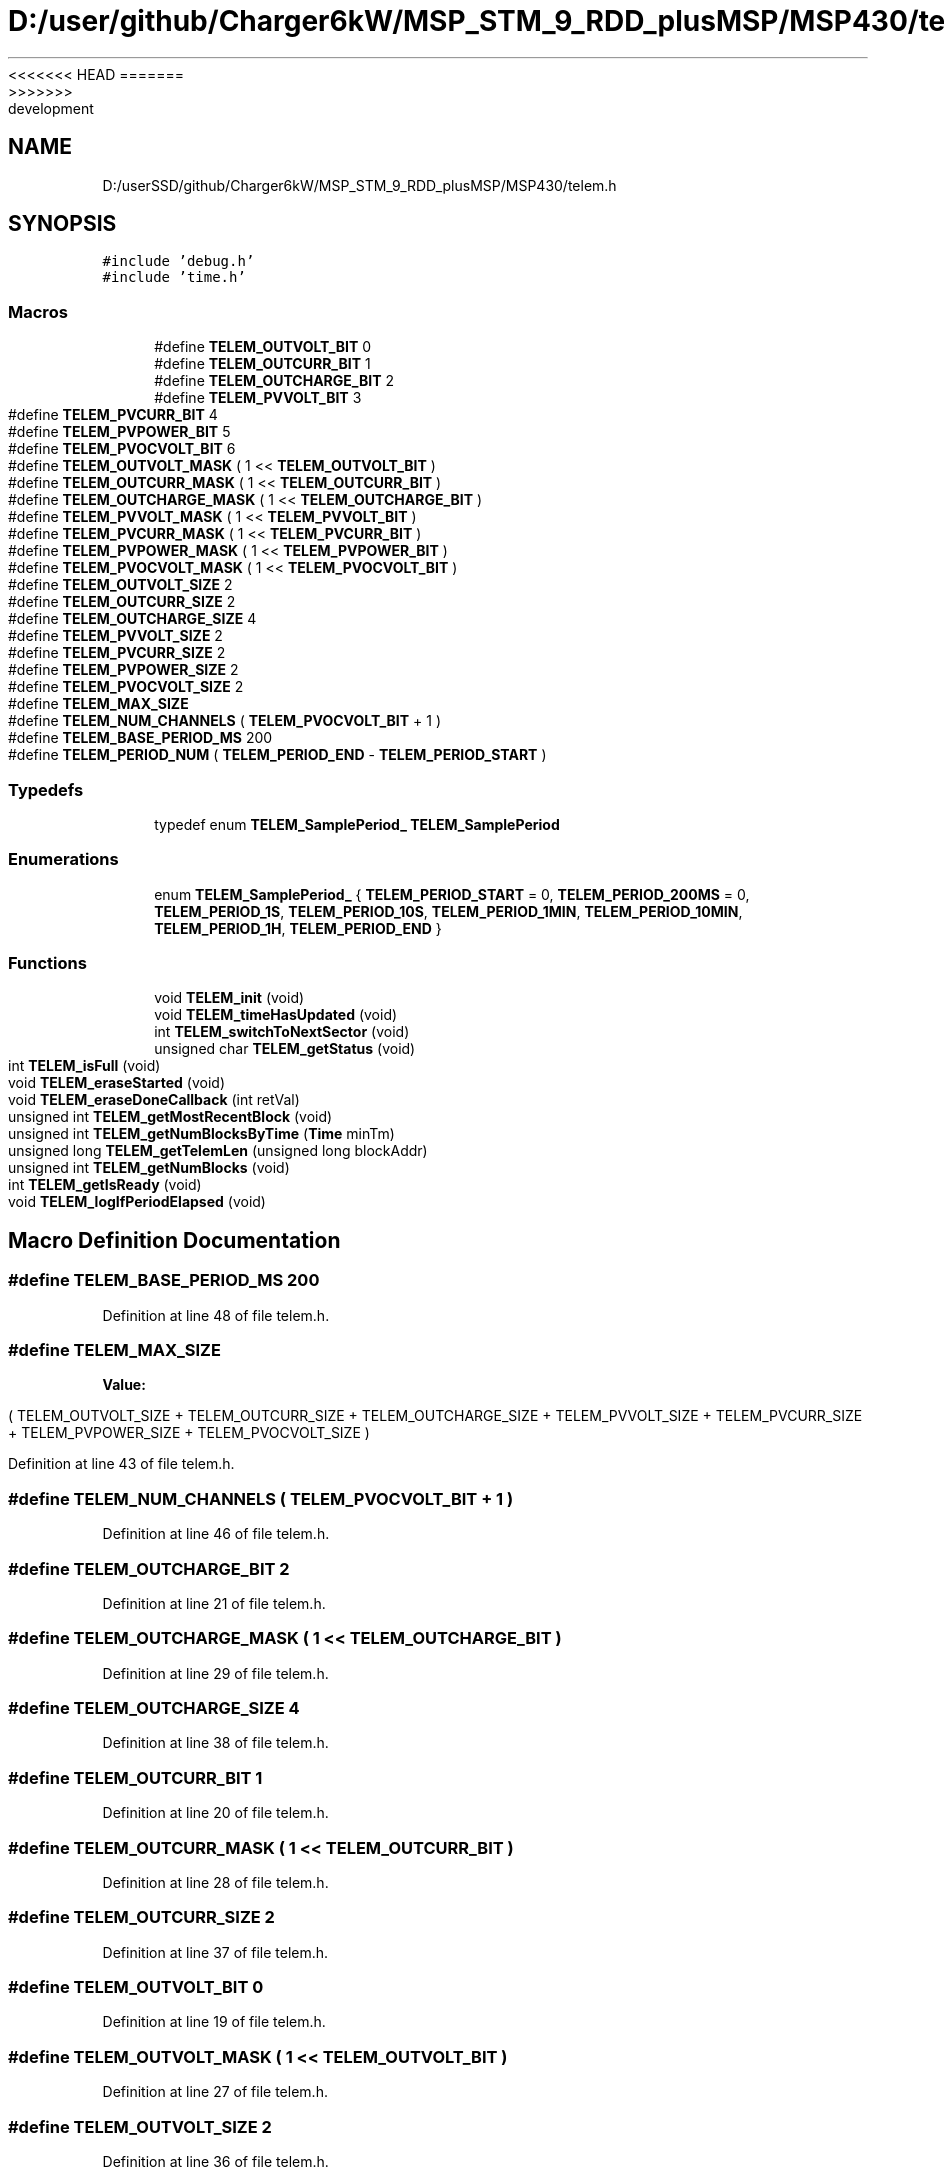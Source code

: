 <<<<<<< HEAD
.TH "D:/user/github/Charger6kW/MSP_STM_9_RDD_plusMSP/MSP430/telem.h" 3 "Sun Nov 29 2020" "Version 9" "Charger6kW" \" -*- nroff -*-
=======
.TH "D:/userSSD/github/Charger6kW/MSP_STM_9_RDD_plusMSP/MSP430/telem.h" 3 "Mon Nov 30 2020" "Version 9" "Charger6kW" \" -*- nroff -*-
>>>>>>> development
.ad l
.nh
.SH NAME
D:/userSSD/github/Charger6kW/MSP_STM_9_RDD_plusMSP/MSP430/telem.h
.SH SYNOPSIS
.br
.PP
\fC#include 'debug\&.h'\fP
.br
\fC#include 'time\&.h'\fP
.br

.SS "Macros"

.in +1c
.ti -1c
.RI "#define \fBTELEM_OUTVOLT_BIT\fP   0"
.br
.ti -1c
.RI "#define \fBTELEM_OUTCURR_BIT\fP   1"
.br
.ti -1c
.RI "#define \fBTELEM_OUTCHARGE_BIT\fP   2"
.br
.ti -1c
.RI "#define \fBTELEM_PVVOLT_BIT\fP   3"
.br
.ti -1c
.RI "#define \fBTELEM_PVCURR_BIT\fP   4"
.br
.ti -1c
.RI "#define \fBTELEM_PVPOWER_BIT\fP   5"
.br
.ti -1c
.RI "#define \fBTELEM_PVOCVOLT_BIT\fP   6"
.br
.ti -1c
.RI "#define \fBTELEM_OUTVOLT_MASK\fP   ( 1 << \fBTELEM_OUTVOLT_BIT\fP )"
.br
.ti -1c
.RI "#define \fBTELEM_OUTCURR_MASK\fP   ( 1 << \fBTELEM_OUTCURR_BIT\fP )"
.br
.ti -1c
.RI "#define \fBTELEM_OUTCHARGE_MASK\fP   ( 1 << \fBTELEM_OUTCHARGE_BIT\fP )"
.br
.ti -1c
.RI "#define \fBTELEM_PVVOLT_MASK\fP   ( 1 << \fBTELEM_PVVOLT_BIT\fP )"
.br
.ti -1c
.RI "#define \fBTELEM_PVCURR_MASK\fP   ( 1 << \fBTELEM_PVCURR_BIT\fP )"
.br
.ti -1c
.RI "#define \fBTELEM_PVPOWER_MASK\fP   ( 1 << \fBTELEM_PVPOWER_BIT\fP )"
.br
.ti -1c
.RI "#define \fBTELEM_PVOCVOLT_MASK\fP   ( 1 << \fBTELEM_PVOCVOLT_BIT\fP )"
.br
.ti -1c
.RI "#define \fBTELEM_OUTVOLT_SIZE\fP   2"
.br
.ti -1c
.RI "#define \fBTELEM_OUTCURR_SIZE\fP   2"
.br
.ti -1c
.RI "#define \fBTELEM_OUTCHARGE_SIZE\fP   4"
.br
.ti -1c
.RI "#define \fBTELEM_PVVOLT_SIZE\fP   2"
.br
.ti -1c
.RI "#define \fBTELEM_PVCURR_SIZE\fP   2"
.br
.ti -1c
.RI "#define \fBTELEM_PVPOWER_SIZE\fP   2"
.br
.ti -1c
.RI "#define \fBTELEM_PVOCVOLT_SIZE\fP   2"
.br
.ti -1c
.RI "#define \fBTELEM_MAX_SIZE\fP"
.br
.ti -1c
.RI "#define \fBTELEM_NUM_CHANNELS\fP   ( \fBTELEM_PVOCVOLT_BIT\fP + 1 )"
.br
.ti -1c
.RI "#define \fBTELEM_BASE_PERIOD_MS\fP   200"
.br
.ti -1c
.RI "#define \fBTELEM_PERIOD_NUM\fP   ( \fBTELEM_PERIOD_END\fP \- \fBTELEM_PERIOD_START\fP )"
.br
.in -1c
.SS "Typedefs"

.in +1c
.ti -1c
.RI "typedef enum \fBTELEM_SamplePeriod_\fP \fBTELEM_SamplePeriod\fP"
.br
.in -1c
.SS "Enumerations"

.in +1c
.ti -1c
.RI "enum \fBTELEM_SamplePeriod_\fP { \fBTELEM_PERIOD_START\fP = 0, \fBTELEM_PERIOD_200MS\fP = 0, \fBTELEM_PERIOD_1S\fP, \fBTELEM_PERIOD_10S\fP, \fBTELEM_PERIOD_1MIN\fP, \fBTELEM_PERIOD_10MIN\fP, \fBTELEM_PERIOD_1H\fP, \fBTELEM_PERIOD_END\fP }"
.br
.in -1c
.SS "Functions"

.in +1c
.ti -1c
.RI "void \fBTELEM_init\fP (void)"
.br
.ti -1c
.RI "void \fBTELEM_timeHasUpdated\fP (void)"
.br
.ti -1c
.RI "int \fBTELEM_switchToNextSector\fP (void)"
.br
.ti -1c
.RI "unsigned char \fBTELEM_getStatus\fP (void)"
.br
.ti -1c
.RI "int \fBTELEM_isFull\fP (void)"
.br
.ti -1c
.RI "void \fBTELEM_eraseStarted\fP (void)"
.br
.ti -1c
.RI "void \fBTELEM_eraseDoneCallback\fP (int retVal)"
.br
.ti -1c
.RI "unsigned int \fBTELEM_getMostRecentBlock\fP (void)"
.br
.ti -1c
.RI "unsigned int \fBTELEM_getNumBlocksByTime\fP (\fBTime\fP minTm)"
.br
.ti -1c
.RI "unsigned long \fBTELEM_getTelemLen\fP (unsigned long blockAddr)"
.br
.ti -1c
.RI "unsigned int \fBTELEM_getNumBlocks\fP (void)"
.br
.ti -1c
.RI "int \fBTELEM_getIsReady\fP (void)"
.br
.ti -1c
.RI "void \fBTELEM_logIfPeriodElapsed\fP (void)"
.br
.in -1c
.SH "Macro Definition Documentation"
.PP 
.SS "#define TELEM_BASE_PERIOD_MS   200"

.PP
Definition at line 48 of file telem\&.h\&.
.SS "#define TELEM_MAX_SIZE"
\fBValue:\fP
.PP
.nf
                                      (       TELEM_OUTVOLT_SIZE + TELEM_OUTCURR_SIZE + TELEM_OUTCHARGE_SIZE \
                                        +   TELEM_PVVOLT_SIZE + TELEM_PVCURR_SIZE + TELEM_PVPOWER_SIZE + TELEM_PVOCVOLT_SIZE )
.fi
.PP
Definition at line 43 of file telem\&.h\&.
.SS "#define TELEM_NUM_CHANNELS   ( \fBTELEM_PVOCVOLT_BIT\fP + 1 )"

.PP
Definition at line 46 of file telem\&.h\&.
.SS "#define TELEM_OUTCHARGE_BIT   2"

.PP
Definition at line 21 of file telem\&.h\&.
.SS "#define TELEM_OUTCHARGE_MASK   ( 1 << \fBTELEM_OUTCHARGE_BIT\fP )"

.PP
Definition at line 29 of file telem\&.h\&.
.SS "#define TELEM_OUTCHARGE_SIZE   4"

.PP
Definition at line 38 of file telem\&.h\&.
.SS "#define TELEM_OUTCURR_BIT   1"

.PP
Definition at line 20 of file telem\&.h\&.
.SS "#define TELEM_OUTCURR_MASK   ( 1 << \fBTELEM_OUTCURR_BIT\fP )"

.PP
Definition at line 28 of file telem\&.h\&.
.SS "#define TELEM_OUTCURR_SIZE   2"

.PP
Definition at line 37 of file telem\&.h\&.
.SS "#define TELEM_OUTVOLT_BIT   0"

.PP
Definition at line 19 of file telem\&.h\&.
.SS "#define TELEM_OUTVOLT_MASK   ( 1 << \fBTELEM_OUTVOLT_BIT\fP )"

.PP
Definition at line 27 of file telem\&.h\&.
.SS "#define TELEM_OUTVOLT_SIZE   2"

.PP
Definition at line 36 of file telem\&.h\&.
.SS "#define TELEM_PERIOD_NUM   ( \fBTELEM_PERIOD_END\fP \- \fBTELEM_PERIOD_START\fP )"

.PP
Definition at line 61 of file telem\&.h\&.
.SS "#define TELEM_PVCURR_BIT   4"

.PP
Definition at line 23 of file telem\&.h\&.
.SS "#define TELEM_PVCURR_MASK   ( 1 << \fBTELEM_PVCURR_BIT\fP )"

.PP
Definition at line 31 of file telem\&.h\&.
.SS "#define TELEM_PVCURR_SIZE   2"

.PP
Definition at line 40 of file telem\&.h\&.
.SS "#define TELEM_PVOCVOLT_BIT   6"

.PP
Definition at line 25 of file telem\&.h\&.
.SS "#define TELEM_PVOCVOLT_MASK   ( 1 << \fBTELEM_PVOCVOLT_BIT\fP )"

.PP
Definition at line 33 of file telem\&.h\&.
.SS "#define TELEM_PVOCVOLT_SIZE   2"

.PP
Definition at line 42 of file telem\&.h\&.
.SS "#define TELEM_PVPOWER_BIT   5"

.PP
Definition at line 24 of file telem\&.h\&.
.SS "#define TELEM_PVPOWER_MASK   ( 1 << \fBTELEM_PVPOWER_BIT\fP )"

.PP
Definition at line 32 of file telem\&.h\&.
.SS "#define TELEM_PVPOWER_SIZE   2"

.PP
Definition at line 41 of file telem\&.h\&.
.SS "#define TELEM_PVVOLT_BIT   3"

.PP
Definition at line 22 of file telem\&.h\&.
.SS "#define TELEM_PVVOLT_MASK   ( 1 << \fBTELEM_PVVOLT_BIT\fP )"

.PP
Definition at line 30 of file telem\&.h\&.
.SS "#define TELEM_PVVOLT_SIZE   2"

.PP
Definition at line 39 of file telem\&.h\&.
.SH "Typedef Documentation"
.PP 
.SS "typedef enum \fBTELEM_SamplePeriod_\fP \fBTELEM_SamplePeriod\fP"

.SH "Enumeration Type Documentation"
.PP 
.SS "enum \fBTELEM_SamplePeriod_\fP"

.PP
\fBEnumerator\fP
.in +1c
.TP
\fB\fITELEM_PERIOD_START \fP\fP
.TP
\fB\fITELEM_PERIOD_200MS \fP\fP
.TP
\fB\fITELEM_PERIOD_1S \fP\fP
.TP
\fB\fITELEM_PERIOD_10S \fP\fP
.TP
\fB\fITELEM_PERIOD_1MIN \fP\fP
.TP
\fB\fITELEM_PERIOD_10MIN \fP\fP
.TP
\fB\fITELEM_PERIOD_1H \fP\fP
.TP
\fB\fITELEM_PERIOD_END \fP\fP
.PP
Definition at line 50 of file telem\&.h\&.
.SH "Function Documentation"
.PP 
.SS "void TELEM_eraseDoneCallback (int retVal)"

.SS "void TELEM_eraseStarted (void)"

.SS "int TELEM_getIsReady (void)"

.SS "unsigned int TELEM_getMostRecentBlock (void)"

.SS "unsigned int TELEM_getNumBlocks (void)"

.SS "unsigned int TELEM_getNumBlocksByTime (\fBTime\fP minTm)"

.SS "unsigned char TELEM_getStatus (void)"

.PP
Definition at line 175 of file telem\&.c\&.
.SS "unsigned long TELEM_getTelemLen (unsigned long blockAddr)"

.SS "void TELEM_init (void)"

.PP
Definition at line 88 of file telem\&.c\&.
.SS "int TELEM_isFull (void)"

.PP
Definition at line 180 of file telem\&.c\&.
.SS "void TELEM_logIfPeriodElapsed (void)"

.PP
Definition at line 414 of file telem\&.c\&.
.SS "int TELEM_switchToNextSector (void)"

.SS "void TELEM_timeHasUpdated (void)"

.SH "Author"
.PP 
Generated automatically by Doxygen for Charger6kW from the source code\&.
